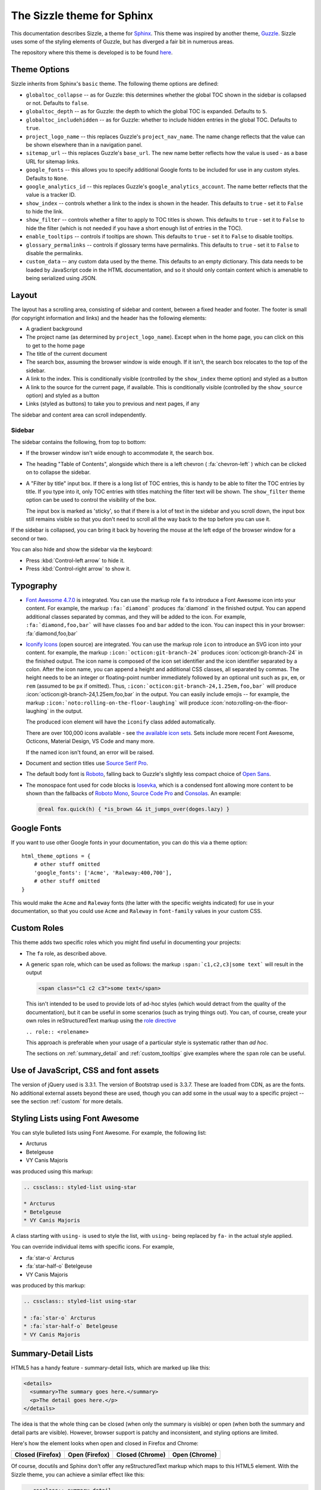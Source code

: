 .. Sizzle documentation master file, created by
   sphinx-quickstart on Fri Apr 12 07:44:40 2019.
   You can adapt this file completely to your liking, but it should at least
   contain the root `toctree` directive.

The Sizzle theme for Sphinx
===========================

This documentation describes Sizzle, a theme for Sphinx_. This theme was
inspired by another theme, Guzzle_. Sizzle uses some of the styling elements of
Guzzle, but has diverged a fair bit in numerous areas.

.. _Sphinx: https://www.sphinx-doc.org/

.. _Guzzle: https://github.com/guzzle/guzzle_sphinx_theme

The repository where this theme is developed is to be found `here
<https://bitbucket.org/vinay.sajip/sphinx_sizzle_theme/>`_.


Theme Options
~~~~~~~~~~~~~

Sizzle inherits from Sphinx's ``basic`` theme. The following theme options are defined:

* ``globaltoc_collapse`` -- as for Guzzle: this determines whether the global TOC
  shown in the sidebar is collapsed or not. Defaults to ``false``.
* ``globaltoc_depth`` -- as for Guzzle: the depth to which the global TOC is
  expanded. Defaults to ``5``.
* ``globaltoc_includehidden`` -- as for Guzzle: whether to include hidden entries
  in the global TOC. Defaults to ``true``.
* ``project_logo_name`` -- this replaces Guzzle's ``project_nav_name``. The name
  change reflects that the value can be shown elsewhere than in a navigation
  panel.
* ``sitemap_url`` -- this replaces Guzzle's ``base_url``. The new name better
  reflects how the value is used - as a base URL for sitemap links.
* ``google_fonts`` -- this allows you to specify additional Google fonts to be
  included for use in any custom styles. Defaults to ``None``.
* ``google_analytics_id`` -- this replaces Guzzle's ``google_analytics_account``.
  The name better reflects that the value is a tracker ID.
* ``show_index`` -- controls whether a link to the index is shown in the header.
  This defaults to ``true`` - set it to ``False`` to hide the link.
* ``show_filter`` -- controls whether a filter to apply to TOC titles is shown.
  This defaults to ``true`` - set it to ``False`` to hide the filter (which is
  not needed if you have a short enough list of entries in the TOC).
* ``enable_tooltips`` -- controls if tooltips are shown. This defaults to
  ``true`` - set it to ``False`` to disable tooltips.
* ``glossary_permalinks`` -- controls if glossary terms have permalinks. This
  defaults to ``true`` - set it to ``False`` to disable the permalinks.
* ``custom_data`` -- any custom data used by the theme. This defaults to an empty
  dictionary. This data needs to be loaded by JavaScript code in the HTML
  documentation, and so it should only contain content which is amenable to being
  serialized using JSON.

.. versionadded:: 0.0.9 The ``custom_data`` theme element was added.

Layout
~~~~~~

The layout has a scrolling area, consisting of sidebar and content, between a
fixed header and footer. The footer is small (for copyright information and
links) and the header has the following elements:

* A gradient background
* The project name (as determined by ``project_logo_name``). Except when in the
  home page, you can click on this to get to the home page
* The title of the current document
* The search box, assuming the browser window is wide enough. If it isn't, the
  search box relocates to the top of the sidebar.
* A link to the index. This is conditionally visible (controlled by
  the ``show_index`` theme option) and styled as a button
* A link to the source for the current page, if available. This is conditionally
  visible (controlled by the ``show_source`` option) and styled as a button
* Links (styled as buttons) to take you to previous and next pages, if any

The sidebar and content area can scroll independently.

Sidebar
+++++++

The sidebar contains the following, from top to bottom:

* If the browser window isn't wide enough to accommodate it, the
  search box.
* The heading "Table of Contents", alongside which there is a left chevron
  ( :fa:`chevron-left` ) which can be clicked on to collapse the sidebar.
* A "Filter by title" input box. If there is a long list of TOC entries, this
  is handy to be able to filter the TOC entries by title. If you type into it,
  only TOC entries with titles matching the filter text will be shown. The
  ``show_filter`` theme option can be used to control the visibility of the
  box.

  The input box is marked as 'sticky', so that if there is a lot of text in the
  sidebar and you scroll down, the input box still remains visible so that you don't
  need to scroll all the way back to the top before you can use it.

If the sidebar is collapsed, you can bring it back by hovering the mouse at the
left edge of the browser window for a second or two.

You can also hide and show the sidebar via the keyboard:

* Press :kbd:`Control-left arrow` to hide it.
* Press :kbd:`Control-right arrow` to show it.

Typography
~~~~~~~~~~

* `Font Awesome 4.7.0 <https://fontawesome.com/v4.7.0/>`_ is integrated. You can use
  the markup role ``fa`` to introduce a Font Awesome icon into your content. For
  example, the markup ``:fa:`diamond``` produces :fa:`diamond` in the finished output.
  You can append additional classes separated by commas, and they will be added to the
  icon. For example, ``:fa:`diamond,foo,bar``` will have classes ``foo`` and ``bar``
  added to the icon. You can inspect this in your browser: :fa:`diamond,foo,bar`

* `Iconify Icons <https://iconify.design/>`_ (open source) are integrated. You can use
  the markup role ``icon`` to introduce an SVG icon into your content. for example, the
  markup ``:icon:`octicon:git-branch-24``` produces :icon:`octicon:git-branch-24` in
  the finished output. The icon name is composed of the icon set identifier and the
  icon identifier separated by a colon. After the icon name, you can append a height
  and additional CSS classes, all separated by commas. The height needs to be an
  integer or floating-point number immediately followed by an optional unit such as
  ``px``, ``em``, or ``rem`` (assumed to be ``px`` if omitted).  Thus,
  ``:icon:`octicon:git-branch-24,1.25em,foo,bar``` will produce
  :icon:`octicon:git-branch-24,1.25em,foo,bar` in the output. You can easily include
  emojis -- for example, the markup ``:icon:`noto:rolling-on-the-floor-laughing``` will
  produce :icon:`noto:rolling-on-the-floor-laughing` in the output.

  The produced icon element will have the ``iconify`` class added automatically.

  There are over 100,000 icons available - see `the available icon sets
  <https://icon-sets.iconify.design/>`_. Sets include more recent Font Awesome,
  Octicons, Material Design, VS Code and many more.

  If the named icon isn't found, an error will be raised.

* Document and section titles use `Source Serif Pro
  <https://en.wikipedia.org/wiki/Source_Serif_Pro>`_.

* The default body font is `Roboto <https://en.wikipedia.org/wiki/Roboto>`_,
  falling back to Guzzle's slightly less compact choice of
  `Open Sans <https://en.wikipedia.org/wiki/Open_Sans>`_.

* The monospace font used for code blocks is `Iosevka
  <https://en.wikipedia.org/wiki/Iosevka>`_, which is a condensed font allowing
  more content to be shown than the fallbacks of `Roboto Mono
  <https://en.wikipedia.org/wiki/Roboto#Roboto_Mono>`_,
  `Source Code Pro <https://en.wikipedia.org/wiki/Source_Code_Pro>`_ and
  `Consolas <https://en.wikipedia.org/wiki/Consolas>`_. An example:

  .. code::

    @real fox.quick(h) { *is_brown && it_jumps_over(doges.lazy) }

.. versionadded:: 0.1.0
   Iconify icon support was introduced.

Google Fonts
~~~~~~~~~~~~

If you want to use other Google fonts in your documentation, you can do this
via a theme option::

    html_theme_options = {
        # other stuff omitted
        'google_fonts': ['Acme', 'Raleway:400,700'],
        # other stuff omitted
    }

This would make the ``Acme`` and ``Raleway`` fonts (the latter with the
specific weights indicated) for use in your documentation, so that you could
use ``Acme`` and ``Raleway`` in ``font-family`` values in your custom CSS.

Custom Roles
~~~~~~~~~~~~

This theme adds two specific roles which you might find useful in documenting
your projects:

* The ``fa`` role, as described above.
* A generic ``span`` role, which can be used as follows: the markup
  ``:span:`c1,c2,c3|some text``` will result in the output

  .. code-block:: html

     <span class="c1 c2 c3">some text</span>

  This isn't intended to be used to provide lots of ad-hoc styles (which would
  detract from the quality of the documentation), but it can be useful in some
  scenarios (such as trying things out). You can, of course, create your own
  roles in reStructuredText markup using the `role directive
  <http://docutils.sourceforge.net/docs/ref/rst/directives.html#role>`_

  ``.. role:: <rolename>``

  This approach is preferable when your usage of a particular style is
  systematic rather than *ad hoc*.

  The sections on :ref:`summary_detail` and :ref:`custom_tooltips` give examples where
  the ``span`` role can be useful.

Use of JavaScript, CSS and font assets
~~~~~~~~~~~~~~~~~~~~~~~~~~~~~~~~~~~~~~

The version of jQuery used is 3.3.1. The version of Bootstrap used is 3.3.7.
These are loaded from CDN, as are the fonts. No additional external assets
beyond these are used, though you can add some in the usual way to a specific
project -- see the section :ref:`custom` for more details.

Styling Lists using Font Awesome
~~~~~~~~~~~~~~~~~~~~~~~~~~~~~~~~

You can style bulleted lists using Font Awesome. For example, the following
list:

.. cssclass:: styled-list using-star

* Arcturus
* Betelgeuse
* VY Canis Majoris

was produced using this markup:

.. code-block:: rst

    .. cssclass:: styled-list using-star

    * Arcturus
    * Betelgeuse
    * VY Canis Majoris

A class starting with ``using-`` is used to style the list, with ``using-`` being
replaced by ``fa-`` in the actual style applied.

You can override individual items with specific icons. For example,

.. cssclass:: styled-list using-star

* :fa:`star-o` Arcturus
* :fa:`star-half-o` Betelgeuse
* VY Canis Majoris

was produced by this markup:

.. code-block:: rst

    .. cssclass:: styled-list using-star

    * :fa:`star-o` Arcturus
    * :fa:`star-half-o` Betelgeuse
    * VY Canis Majoris

.. _summary_detail:

Summary-Detail Lists
~~~~~~~~~~~~~~~~~~~~

HTML5 has a handy feature - summary-detail lists, which are marked up like this:

.. code-block:: html

    <details>
      <summary>The summary goes here.</summary>
      <p>The detail goes here.</p>
    </details>

The idea is that the whole thing can be closed (when only the summary is
visible) or open (when both the summary and detail parts are visible). However,
browser support is patchy and inconsistent, and styling options are limited.

Here's how the element looks when open and closed in Firefox and Chrome:

.. cssclass:: table table-bordered

===================================== =================================== ========================================= ======================================
Closed (Firefox)                      Open (Firefox)                      Closed (Chrome)                           Open (Chrome)
===================================== =================================== ========================================= ======================================
.. image:: _static/img/ff-closed.png  .. image:: _static/img/ff-open.png  .. image:: _static/img/chrome-closed.png  .. image:: _static/img/chrome-open.png
===================================== =================================== ========================================= ======================================

Of course, docutils and Sphinx don't offer any reStructuredText markup which
maps to this HTML5 element. With the Sizzle theme, you can achieve a similar
effect like this:

.. code-block:: rst

    .. cssclass:: summary-detail

    * :span:`The summary goes here.`

      The detail goes here.

The Sizzle theme code looks for this specific CSS class and arranges for it to
be shown like this:

.. cssclass:: summary-detail

* :span:`The summary goes here.`

  The detail goes here.


.. _custom:

Custom Styles and JavaScript
~~~~~~~~~~~~~~~~~~~~~~~~~~~~

If you have custom styles and/or JavaScript, you can install them in one of
two ways, depending on the version of Sphinx you're using. If you're using
Sphinx 1.8 or later, you should use configuration options in :file:`conf.py`
like this:

.. code-block:: python

    html_css_files = ['css/project.css']
    html_js_files = ['js/project.js']

If you're using an earlier Sphinx version than 1.8, then in your
:file:`conf.py`, have code something like this:

.. code-block:: python

    def setup(app):
        app.add_stylesheet('css/project.css')
        app.add_javascript('js/project.js')

The CSS file will be loaded *after* Sizzle's own CSS, allowing you to tweak
styles where needed. The JavaScript file will be added after all other external
JavaScript files. Bear in mind that the Sizzle theme arranges to first add a
JavaScript object to the DOM using a jQuery call:

.. code-block:: javascript

    $(document).data('sizzle', {on_load: []});  // code in the Sizzle theme

This is done *before* your custom JavaScript is included. If you want to have
some JavaScript code of yours called after the entire document is loaded, you
can do something like

.. code-block:: javascript

    function my_custom_function() {
      // whatever
    }

    var sizzle = $(document).data('sizzle');

    sizzle.on_load.push(my_custom_function);

in your custom JavaScript file. When the document has loaded, the Sizzle
theme's code calls any functions pushed onto the ``on_load`` array:

.. code-block:: javascript

      $(document).ready(function() {  // code in the Sizzle theme

        // other stuff omitted ...

        var sizzle = $(document).data('sizzle');

        if (sizzle.on_load) {
          sizzle.on_load.forEach(function(f) {
            f();
          });
        }

        // other stuff omitted ...

      }

So your ``my_custom_function`` should get called once the document has loaded.

.. _style-cols:

Example -- styling columns in a table
+++++++++++++++++++++++++++++++++++++

Here's an example function which I implemented for a project, using the
functionality described above:

.. code-block:: javascript

    function add_column_styles() {
      $('table').each(function() {
        $(this).find('tr').each(function() {
          $(this).find('td, th').each(function(i) {
            $(this).addClass('col-' + i);
          });
        });
      });
    }

This adds a ``col-N`` class to every cell in the Nth column of every table,
including header rows. By judicious application of CSS, you might be able to
use this approach to style tables in your content as you wish. For instance,

.. code-block:: css

    /* centre all columns except the first */
    #some-table td:not(.col-0), #some-table th:not(.col-0) {
      text-align: center;
    }

    /* apply padding to the first column only */
    #some-table td.col-0, #some-table th.col-0 {
      padding-left: 6px;
    }


Device-Friendliness
~~~~~~~~~~~~~~~~~~~

The theme adapts well to smaller screens, as shown in the following images.

.. cssclass:: table table-bordered

==================================== ===================================
Appearance on a small screen         Navigation menu on a small screen
==================================== ===================================
.. image:: _static/img/mobile_1.png  .. image:: _static/img/mobile_2.png
==================================== ===================================

Navigation Improvements
~~~~~~~~~~~~~~~~~~~~~~~

In larger documentation sets, the list of items in the navigator is quite long -
if you use it to navigate to a different page, then the navigator would normally
be positioned at the top, rather than in the vicinity of the element you clicked
to get to that page. The Sizzle theme JavaScript code tries to position the link
which led you to a particular part of the documentation to near the vertical
centre of the navigator, or at least in the visible portion of the navigator.

Glossary Improvements
~~~~~~~~~~~~~~~~~~~~~

Starting with version 0.0.9, there have been some improvements to Sphinx
glossary functionality.

Tooltips
++++++++

By default, you can see tooltips when you hover over a glossary term in
documentation. You can try them out in the `Supervisor documentation set
<https://docs.red-dove.com/supervisor/>`_: there are some glossary terms at
the top of the home page - just hover over them to see the tooltips with the
glossary definitions of those terms.

You can disable tooltips by setting ``enable_tooltips`` to ``False`` in the
theme options.

.. versionadded:: 0.0.9
   The tooltip functionality was added and applied to glossary terms.

Permalinks
++++++++++

In the glossary, the term headings have a hover-over permalink which allows
you to bookmark them by right-clicking -- the same as headings.

You can disable glossary permalinks by setting ``glossary_permalinks`` to
``False`` in the theme options.

Code Block Improvements
~~~~~~~~~~~~~~~~~~~~~~~

Starting with version 0.0.9, code blocks with captions get a little button
which, when clicked, copies the contents of the code block to the clipboard.
The idea was shamelessly borrowed from recent Django documentation! Here's an
example:

.. code-block:: python3
   :caption: dump_node.py

   def dump_node(node, level=0, file=sys.stdout):  # used for debugging only
       print('%s%r' %('  ' * level, node), file=file)
       for child in node.children:
           dump_node(child, level + 1, file=file)

.. versionadded:: 0.0.9
   The code block copy functionality was added.

.. _api_tooltips:

Providing API Tooltips
~~~~~~~~~~~~~~~~~~~~~~

Starting with version 0.1.2, you can add tooltips derived from docstrings in your module code. To do this, you need to
set up a JSON file containing the HTML snippets for your tooltips, and make use of it in your ``conf.py``. Before
discussing how to do that in more detail, you might want to see the effect in built documentation. An example of
documentation with API tooltips can be seen for |example-link| --- follow the link (it should open in a new tab) and
then, *in the linked page*, hover over the links in the paragraph for ``Identity``, ``encrypt()``, ``decrypt()``,
``sign()`` and ``verify()``. You should see tooltips for the corresponding code elements.

.. |example-link| raw:: html

    <a href="https://docs.red-dove.com/pagesign/index.html#getting-started" target="_blank">the <code class="docutils literal">pagesign</code> project</a>

To achieve the same effect in your documentation, you need to take the following steps.

#. Create a JSON file which maps fully-qualified API endpoints to HTML snippets to be displayed in the tooltips for
   those endpoints. An example of such a file (from the ``pagesign`` project) is as follows.

   .. code-block:: json
      :caption: hover.json

       {
         "pagesign.CryptException": "<div class=\"hovertip\">\n<div class=\"attr class\">\n<span class=\"def\">class</span>\n<span class=\"name\">CryptException</span><wbr/>(<span class=\"base\">builtins.Exception</span>):\n\n        \n    </div>\n<div class=\"docstring\"><p>Base class of all exceptions defined in this module.</p>\n</div>\n</div>",
         "pagesign.Identity": "<div class=\"hovertip\">\n<div class=\"attr class\">\n<span class=\"def\">class</span>\n<span class=\"name\">Identity</span>:\n\n        \n    </div>\n<div class=\"docstring\"><p>This class represents both remote identities (used for encryption and verification\nonly) and local identities (used for all functions - encryption, decryption,\nsigning and verification).</p>\n</div>\n</div>",
         "pagesign.Identity.encoding": "<div class=\"hovertip\">\n<div class=\"attr variable\">\n<span class=\"name\">encoding</span><span class=\"default_value\"> = 'utf-8'</span>\n</div>\n</div>",
         "pagesign.Identity.export": "<div class=\"hovertip\">\n<div class=\"attr function\">\n<span class=\"def\">def</span>\n<span class=\"name\">export</span><span class=\"signature pdoc-code condensed\">(<span class=\"param\"><span class=\"bp\">self</span></span><span class=\"return-annotation\">):</span></span>\n</div>\n<div class=\"docstring\"><p>Export this instance. Only public attributes are preserved in the export - it\nis meant for sending to someone securely.</p>\n</div>\n</div>",
         "pagesign.Identity.imported": "<div class=\"hovertip\">\n<div class=\"attr function\">\n<div class=\"decorator\">@classmethod</div>\n<span class=\"def\">def</span>\n<span class=\"name\">imported</span><span class=\"signature pdoc-code condensed\">(<span class=\"param\"><span class=\"bp\">cls</span>, </span><span class=\"param\"><span class=\"n\">d</span>, </span><span class=\"param\"><span class=\"n\">name</span></span><span class=\"return-annotation\">):</span></span>\n</div>\n<div class=\"docstring\"><p>Return a remote identity instance created from <em>d</em> and with local name <em>name</em>.\nThe dictionary must contain the public attributes <em>created</em>, <em>crypt_public</em>,\n<em>sign_public</em> and <em>sign_id</em> (which will be present in dictionaries created\nusing the <code>export</code> method). Names are case-sensitive.</p>\n</div>\n</div>",
         "pagesign.Identity.save": "<div class=\"hovertip\">\n<div class=\"attr function\">\n<span class=\"def\">def</span>\n<span class=\"name\">save</span><span class=\"signature pdoc-code condensed\">(<span class=\"param\"><span class=\"bp\">self</span>, </span><span class=\"param\"><span class=\"n\">name</span></span><span class=\"return-annotation\">):</span></span>\n</div>\n<div class=\"docstring\"><p>Save this instance with the specified <em>name</em>, which cannot be blank or\n<code>None</code>. Names are case-sensitive.</p>\n</div>\n</div>",
         "pagesign.clear_identities": "<div class=\"hovertip\">\n<div class=\"attr function\">\n<span class=\"def\">def</span>\n<span class=\"name\">clear_identities</span><span class=\"signature pdoc-code condensed\">(<span class=\"return-annotation\">):</span></span>\n</div>\n<div class=\"docstring\"><p>Clear all identities saved locally.</p>\n</div>\n</div>",
         "pagesign.decrypt": "<div class=\"hovertip\">\n<div class=\"attr function\">\n<span class=\"def\">def</span>\n<span class=\"name\">decrypt</span><span class=\"signature pdoc-code condensed\">(<span class=\"param\"><span class=\"n\">path</span>, </span><span class=\"param\"><span class=\"n\">identities</span>, </span><span class=\"param\"><span class=\"n\">outpath</span><span class=\"o\">=</span><span class=\"kc\">None</span></span><span class=\"return-annotation\">):</span></span>\n</div>\n<div class=\"docstring\"><p>Decrypt the data at <em>path</em> which is intended for recipients named in <em>identities</em>\nand save the decrypted data at <em>outpath</em>. If <em>outpath</em> is not specified and <em>path</em>\nends with <code>'.age'</code>, then <em>outpath</em> will be set to <em>path</em> with that suffix\nstripped. Otherwise, it will be set to <em>path</em> with <code>'.dec'</code> appended.</p>\n<h6>Arguments:</h6>\n<ul>\n<li><strong>path (str):</strong>  The path to the data to be decrypted.</li>\n<li><strong>identities (str|list[str]):</strong>  The name(s) of the recipient(s) of the data.</li>\n<li><strong>outpath (str):</strong>  The path to which the decrypted data should be written.</li>\n</ul>\n<h6>Returns:</h6>\n<blockquote>\n<p>str: The value of <em>outpath</em> is returned.</p>\n</blockquote>\n</div>\n</div>",
         "pagesign.decrypt_mem": "<div class=\"hovertip\">\n<div class=\"attr function\">\n<span class=\"def\">def</span>\n<span class=\"name\">decrypt_mem</span><span class=\"signature pdoc-code condensed\">(<span class=\"param\"><span class=\"n\">data</span>, </span><span class=\"param\"><span class=\"n\">identities</span></span><span class=\"return-annotation\">):</span></span>\n</div>\n<div class=\"docstring\"><p>Decrypt the in-memory <em>data</em> for recipients whose names are in <em>identities</em>. The\ndecrypted data is returned as bytes.</p>\n<h6>Arguments:</h6>\n<ul>\n<li><strong>data (str|bytes):</strong>  The data to decrypt.</li>\n<li><strong>identities (str|list[str]):</strong>  The name(s) of the recipient(s) of the data.</li>\n</ul>\n<h6>Returns:</h6>\n<blockquote>\n<p>bytes: The decrypted data.</p>\n</blockquote>\n</div>\n</div>",
         "pagesign.encrypt": "<div class=\"hovertip\">\n<div class=\"attr function\">\n<span class=\"def\">def</span>\n<span class=\"name\">encrypt</span><span class=\"signature pdoc-code condensed\">(<span class=\"param\"><span class=\"n\">path</span>, </span><span class=\"param\"><span class=\"n\">recipients</span>, </span><span class=\"param\"><span class=\"n\">outpath</span><span class=\"o\">=</span><span class=\"kc\">None</span>, </span><span class=\"param\"><span class=\"n\">armor</span><span class=\"o\">=</span><span class=\"kc\">False</span></span><span class=\"return-annotation\">):</span></span>\n</div>\n<div class=\"docstring\"><p>Encrypt the file at <em>path</em> for identities whose names are in <em>recipients</em> and\nsave the encrypted data in <em>outpath</em>. The output data is ASCII-armored if <em>armor</em>\nis true, else it is binary. If <em>outpath</em> isn't specified, it will be set to <em>path</em>\nwith <code>'.age'</code> appended.</p>\n<h6>Arguments:</h6>\n<ul>\n<li><strong>path (str):</strong>  The path to the data to be encrypted.</li>\n<li><strong>recipients (str|list[str]):</strong>  The name(s) of the recipient(s) of the data.</li>\n<li><strong>outpath (str):</strong>  The path to which the encrypted data should be written.</li>\n<li><strong>armor (bool):</strong>  Whether the output is to be ASCII-armored.</li>\n</ul>\n<h6>Returns:</h6>\n<blockquote>\n<p>str: The value of <em>outpath</em> is returned.</p>\n</blockquote>\n</div>\n</div>",
         "pagesign.encrypt_and_sign": "<div class=\"hovertip\">\n<div class=\"attr function\">\n<span class=\"def\">def</span>\n<span class=\"name\">encrypt_and_sign</span><span class=\"signature pdoc-code condensed\">(<span class=\"param\"><span class=\"n\">path</span>, </span><span class=\"param\"><span class=\"n\">recipients</span>, </span><span class=\"param\"><span class=\"n\">signer</span>, </span><span class=\"param\"><span class=\"n\">armor</span><span class=\"o\">=</span><span class=\"kc\">False</span>, </span><span class=\"param\"><span class=\"n\">outpath</span><span class=\"o\">=</span><span class=\"kc\">None</span>, </span><span class=\"param\"><span class=\"n\">sigpath</span><span class=\"o\">=</span><span class=\"kc\">None</span></span><span class=\"return-annotation\">):</span></span>\n</div>\n<div class=\"docstring\"><p>Encrypt the data at <em>path</em> for identities named in <em>recipients</em> and sign it with\nthe identity named by <em>signer</em>. If <em>armor</em> is true, use ASCII armor for the\nencrypted data, else save it as binary. Write the encrypted data to <em>outpath</em> and\nthe signature to <em>sigpath</em>. If <em>outpath</em> isn't specified, it will be set to <em>path</em>\nwith <code>'.age'</code> appended. If not specified, <em>sigpath</em> is set to <em>outpath</em> with\n<code>'.sig'</code> appended.</p>\n<p>Note that you'll need to call <code>verify_and_decrypt</code> to reverse this process.</p>\n<h6>Arguments:</h6>\n<ul>\n<li><strong>recipients (str|list[str]):</strong>  The name(s) of the recipient(s) of the encrypted data.</li>\n<li><strong>signer (str):</strong>  The name of the signer identity.</li>\n<li><strong>armor (bool):</strong>  Whether the result is ASCII-armored.</li>\n<li><strong>outpath (str):</strong>  The output path to which the encrypted data should be written,</li>\n<li><strong>sigpath (str):</strong>  The path to which the signature should be written.</li>\n</ul>\n<h6>Returns:</h6>\n<blockquote>\n<p>tuple(str, str): A tuple of <em>outpath</em> and <em>sigpath</em> is returned.</p>\n</blockquote>\n</div>\n</div>",
         "pagesign.encrypt_mem": "<div class=\"hovertip\">\n<div class=\"attr function\">\n<span class=\"def\">def</span>\n<span class=\"name\">encrypt_mem</span><span class=\"signature pdoc-code condensed\">(<span class=\"param\"><span class=\"n\">data</span>, </span><span class=\"param\"><span class=\"n\">recipients</span>, </span><span class=\"param\"><span class=\"n\">armor</span><span class=\"o\">=</span><span class=\"kc\">False</span></span><span class=\"return-annotation\">):</span></span>\n</div>\n<div class=\"docstring\"><p>Encrypt the in-memory <em>data</em> for identities whose names are in <em>recipients</em>. The\noutput data is ASCII-armored if <em>armor</em> is true, else it is binary. The encrypted\ndata is returned as bytes.</p>\n<h6>Arguments:</h6>\n<ul>\n<li><strong>data (str|bytes):</strong>  The data to be encrypted.</li>\n<li><strong>recipients (str|list[str]):</strong>  The name(s) of the recipient(s) of the data.</li>\n<li><strong>armor (bool):</strong>  Whether the output is to be ASCII-armored.</li>\n</ul>\n<h6>Returns:</h6>\n<blockquote>\n<p>bytes: The encrypted data.</p>\n</blockquote>\n</div>\n</div>",
         "pagesign.list_identities": "<div class=\"hovertip\">\n<div class=\"attr function\">\n<span class=\"def\">def</span>\n<span class=\"name\">list_identities</span><span class=\"signature pdoc-code condensed\">(<span class=\"return-annotation\">):</span></span>\n</div>\n<div class=\"docstring\"><p>Return an iterator over the locally stored identities, as name-value 2-tuples.</p>\n</div>\n</div>",
         "pagesign.remove_identities": "<div class=\"hovertip\">\n<div class=\"attr function\">\n<span class=\"def\">def</span>\n<span class=\"name\">remove_identities</span><span class=\"signature pdoc-code condensed\">(<span class=\"param\"><span class=\"o\">*</span><span class=\"n\">args</span></span><span class=\"return-annotation\">):</span></span>\n</div>\n<div class=\"docstring\"><p>Remove the identities stored locally whose names are in <em>args</em>. Names are\ncase-sensitive.</p>\n<h6>Arguments:</h6>\n<ul>\n<li><strong>args (list[str]):</strong>  The list of identities to remove.</li>\n</ul>\n</div>\n</div>",
         "pagesign.sign": "<div class=\"hovertip\">\n<div class=\"attr function\">\n<span class=\"def\">def</span>\n<span class=\"name\">sign</span><span class=\"signature pdoc-code condensed\">(<span class=\"param\"><span class=\"n\">path</span>, </span><span class=\"param\"><span class=\"n\">identity</span>, </span><span class=\"param\"><span class=\"n\">outpath</span><span class=\"o\">=</span><span class=\"kc\">None</span></span><span class=\"return-annotation\">):</span></span>\n</div>\n<div class=\"docstring\"><p>Sign the data at <em>path</em> with the named <em>identity</em> and save the signature in\n<em>outpath</em>. If not specified, <em>outpath</em> is set to <em>path</em> with <code>'.sig'</code> appended.</p>\n<h6>Arguments:</h6>\n<ul>\n<li><strong>path (str):</strong>  The path to the data to be signed.</li>\n<li><strong>identity (str):</strong>  The name of the signer's identity.</li>\n<li><strong>outpath (str):</strong>  The path to which the signature is to be written.</li>\n</ul>\n<h6>Returns:</h6>\n<blockquote>\n<p>str: The value of <em>outpath</em> is returned.</p>\n</blockquote>\n</div>\n</div>",
         "pagesign.verify": "<div class=\"hovertip\">\n<div class=\"attr function\">\n<span class=\"def\">def</span>\n<span class=\"name\">verify</span><span class=\"signature pdoc-code condensed\">(<span class=\"param\"><span class=\"n\">path</span>, </span><span class=\"param\"><span class=\"n\">identity</span>, </span><span class=\"param\"><span class=\"n\">sigpath</span><span class=\"o\">=</span><span class=\"kc\">None</span></span><span class=\"return-annotation\">):</span></span>\n</div>\n<div class=\"docstring\"><p>Verify that the data at <em>path</em> was signed with the identity named <em>identity</em>, where\nthe signature is at <em>sigpath</em>. If not specified, <em>sigpath</em> is set to <em>path</em> with\n<code>'.sig'</code> appended. If verification fails, an exception is raised, otherwise this\nfunction returns <code>None</code>.</p>\n<h6>Arguments:</h6>\n<ul>\n<li><strong>path (str):</strong>  The path to the data to be verified.</li>\n<li><strong>identity (str):</strong>  The name of the signer's identity.</li>\n<li><strong>sigpath (str):</strong>  The path where the signature is stored.</li>\n</ul>\n</div>\n</div>",
         "pagesign.verify_and_decrypt": "<div class=\"hovertip\">\n<div class=\"attr function\">\n<span class=\"def\">def</span>\n<span class=\"name\">verify_and_decrypt</span><span class=\"signature pdoc-code condensed\">(<span class=\"param\"><span class=\"n\">path</span>, </span><span class=\"param\"><span class=\"n\">recipients</span>, </span><span class=\"param\"><span class=\"n\">signer</span>, </span><span class=\"param\"><span class=\"n\">outpath</span><span class=\"o\">=</span><span class=\"kc\">None</span>, </span><span class=\"param\"><span class=\"n\">sigpath</span><span class=\"o\">=</span><span class=\"kc\">None</span></span><span class=\"return-annotation\">):</span></span>\n</div>\n<div class=\"docstring\"><p>Verify the encrypted and signed data at <em>path</em> as having been signed by the\nidentity named by <em>signer</em> and intended for identities named in <em>recipients</em>.\nThe signature for <em>path</em> is in <em>sigpath</em>. If not specified, it will be set to\n<em>path</em> with <code>'.sig'</code> appended. If verification or decryption fails, an exception\nwill be raised. Otherwise, the decrypted data will be stored at <em>outpath</em>. If\nnot specified, it will be set to <em>path</em> with the suffix stripped (if it ends in\n<code>'.age'</code>) or with <code>'.dec'</code> appended.</p>\n<p>The function returns <em>outpath</em>.</p>\n<p>Note that the file inputs to this function should have been created using\n<code>encrypt_and_sign</code>.</p>\n<h6>Arguments:</h6>\n<ul>\n<li><strong>path (str):</strong>  The path to the encrypted and signed data.</li>\n<li><strong>recipients (str|list[str]):</strong>  The name(s) of the recipient(s) of the encrypted data.</li>\n<li><strong>signer (str):</strong>  The name of the signer identity.</li>\n<li><strong>outpath (str):</strong>  The output path to which the decrypted data should be written,</li>\n<li><strong>sigpath (str):</strong>  The path in which the signature is to be found.</li>\n</ul>\n<h6>Returns:</h6>\n<blockquote>\n<p>str: The value of outpath is returned.</p>\n</blockquote>\n</div>\n</div>"
       }

   You can use whatever tools you want to create this file --- we used the `pdoc <https://pdoc.dev>`_ project, using
   ``pdoc`` as a library, to create the above file. Note that the APIs are fully-qualified. The following step assumes
   that this file will be adjacent to your documentation's ``conf.py``.

#. Update your ``conf.py`` using the following code from the ``pagesign`` project as a guide:

   .. code-block:: python

          HTML_THEME_OPTIONS = {
              'sizzle': {
                  'sitemap_url': 'https://docs.red-dove.com/pagesign/'
              },
              # You can add options for other themes here
          }

          html_theme = os.environ.get('DOCS_THEME', 'default')

          if html_theme == 'sizzle' and os.path.isfile('hover.json'):
              import json

              with open('hover.json', encoding='utf-8') as f:
                  HTML_THEME_OPTIONS['sizzle']['custom_data'] = {'hovers': json.load(f) }

          if html_theme in HTML_THEME_OPTIONS:
              html_theme_options = HTML_THEME_OPTIONS[html_theme]

   The above code ensures that the tooltip snippets are stored under the theme options' ``custom_data`` key, and as
   all of ``custom_data`` will be made available to JavaScript code for the theme, it will be used there to set up the
   tooltips appropriately.

#. Optionally, add or update custom CSS to style your tooltips according to your requirements. You can use the CSS
   class on the top-level ``div`` in your HTML tooltip snippets to make the styles specific to your tooltips.

.. _custom_tooltips:

Providing Customized Tooltips
~~~~~~~~~~~~~~~~~~~~~~~~~~~~~

Starting with version 0.0.9, you can provide customized tooltips. For example, here's
an info icon with a customized tooltip: :fa:`info-circle,tc-infotip,tci-ver-0.0.9`
:span:`tc-info|` If you hover over it, you'll see a tooltip saying something like
"This feature was added in version 0.0.9." This was achieved using the following
steps:

* Have a span with a CSS class ``tc-infotip`` and another CSS class starting with ``tci-``,
  where the suffix is treated as a key to use when finding the tooltip's HTML. In the
  above example, that's done using the markup
  ``:fa:`info-circle,tc-infotip,tci-ver-0.0.9```. The ``tc-infotip`` class is used to
  style the content with the tip (by default, it just indicates via the cursor that
  help is available).
* Immediately following that, have a span which has the ``tc-info`` class. In the above
  example, that's just ``:span:`tc-info|``` (the span here has no text; it simply
  serves as a marker for the preceding element. But it's fine to have text, too, as in
  the examples below).
* In :file:`conf.py`, the ``custom_data`` theme option was set to have some pertinent
  information, like this:

  .. code-block:: python

      'custom_data': {
        'info-tips': {
            'ver-0.0.9': 'This feature was added in version 0.0.9.',
            'win-only': 'This doodad only works on Windows.',
            'linux-only': 'This thingummy is for Linux only.',
        },
    }

When the documentation is built, Python code in the Sizzle theme ensures that the
contents of ``custom_data`` are made available to the JavaScript code in the built
documentation. When the page is loaded, JavaScript code in the Sizzle theme looks for
elements with class ``tc-info`` and for each of them, if an element is found
immediately preceding it with a class beginning with ``tci-``, that prefix is stripped
off to provide a key (in this case, it would be ``ver-0.0.9``. If that key is found in
the ``info-tips`` mapping, the corresponding value is treated as HTML to appear in the
tooltip. (If the key is not found, e.g. because missing or misspelt in
``custom_data['info-tips']``, then no tooltip will appear.)

Of course, Sphinx has ``versionadded`` and ``versionchanged`` directives to provide
this type of information in the body of the document. But this example is just for the
purposes of illustration -- in practice, this feature could be used to provide
info-tips which are about platform-specific or product-specific features, with a
suitable icon to draw attention to them. For example, to mark something as only
working on :fa:`windows,tc-infotip,tci-win-only` :span:`tc-info|Windows`, or something else as
only working on :fa:`linux,tc-infotip,tci-linux-only` :span:`tc-info|Linux`.

.. versionadded:: 0.0.9
   Customized tooltip functionality was added.

Change Log
~~~~~~~~~~



.. cssclass:: summary-detail

    * :span:`Changes for recent releases are shown here (click the arrow at left to
      expand).`

      .. cssclass:: table table-striped

      +------------+------------+----------------------------------------------------+
      |Version     |Released on |Changes                                             |
      +============+============+====================================================+
      |0.1.2       |Not yet.    |Add table padding styles.                           |
      |            |            |Add scheme for code tooltips.                       |
      +------------+------------+----------------------------------------------------+
      |0.1.1       |03 May 2022 |Add metatags to layout, so that the meta directive  |
      |            |            |can be used.                                        |
      |            |            |                                                    |
      |            |            |Change size constraints on header elements.         |
      |            |            |                                                    |
      |            |            |Add build date tooltip to footer.                   |
      |            |            |                                                    |
      |            |            |Handle empty field bodies correctly.                |
      |            |            |                                                    |
      |            |            |Make TOC input box stick to near top of browser     |
      |            |            |window.                                             |
      |            |            |                                                    |
      |            |            |Add support for Iconify icons.                      |
      |            |            |                                                    |
      |            |            |Update client-side libraries.                       |
      |            |            |                                                    |
      +------------+------------+----------------------------------------------------+
      |0.1.0       |03 May 2022 |Released, but yanked due to a search bug.           |
      +------------+------------+----------------------------------------------------+
      |0.0.9       |17 Apr 2020 |Add glossary improvements (allowing permalinks to   |
      |            |            |terms, providing tooltips for term definitions).    |
      |            |            |                                                    |
      |            |            |Allow code blocks with captions to be copied with a |
      |            |            |click.                                              |
      |            |            |                                                    |
      |            |            |Provide a means of showing customized tooltips.     |
      +------------+------------+----------------------------------------------------+
      |0.0.8       |16 Oct 2019 |Improved documentation.                             |
      |            |            |                                                    |
      |            |            |Fixed some minor styling nits (e.g. equation        |
      |            |            |colors).                                            |
      |            |            |                                                    |
      |            |            |Added the 'linktags' block to the layout.           |
      |            |            |                                                    |
      |            |            |Allowed keyboard navigation without having to click |
      |            |            |on the page first.                                  |
      +------------+------------+----------------------------------------------------+
      |0.0.7       |10 May 2019 |Improved tarball generation.                        |
      |            |            |                                                    |
      |            |            |Updated documentation, layout, styles and logic.    |
      +------------+------------+----------------------------------------------------+
      |0.0.6       |07 May 2019 |Removed unused files when building documentation.   |
      |            |            |                                                    |
      |            |            |Improved navigation logic further.                  |
      +------------+------------+----------------------------------------------------+
      |0.0.5       |18 Apr 2019 |Updated styles and layout.                          |
      |            |            |                                                    |
      |            |            |Improved navigation logic.                          |
      +------------+------------+----------------------------------------------------+
      |0.0.4       |12 Apr 2019 |Updated README.                                     |
      |            |            |                                                    |
      |            |            |Added documentation and prepared to dogfood theme.  |
      |            |            |                                                    |
      |            |            |Made changes to styles, layout and JavaScript code. |
      |            |            |                                                    |
      |            |            |Announced on sphinx-users, feedback solicited.      |
      +------------+------------+----------------------------------------------------+
      |0.0.3       |09 Apr 2019 |Made style, layout and JavaScript changes.          |
      |            |            |                                                    |
      |            |            |Added LICENSE file.                                 |
      |            |            |                                                    |
      |            |            |Switched to SCSS for style source.                  |
      +------------+------------+----------------------------------------------------+
      |0.0.2       |07 Apr 2019 |Updated README.                                     |
      +------------+------------+----------------------------------------------------+
      |0.0.1       |07 Apr 2019 |Initial release.                                    |
      +------------+------------+----------------------------------------------------+
